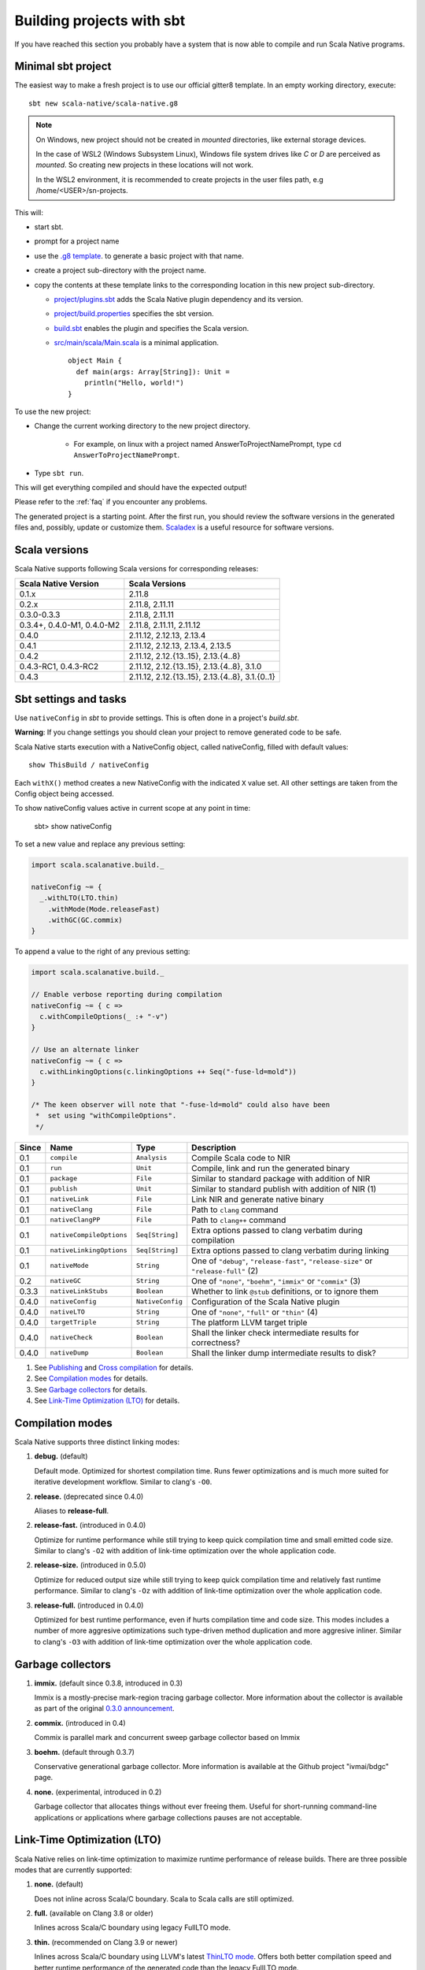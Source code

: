 .. _sbt:

Building projects with sbt
==========================

If you have reached this section you probably have a system that is now able to compile and run Scala Native programs.

Minimal sbt project
-------------------

The easiest way to make a fresh project is to use our official gitter8
template.  In an empty working directory, execute::

    sbt new scala-native/scala-native.g8

.. Note:: On Windows, new project should not be created in `mounted`
  directories, like external storage devices.

  In the case of WSL2 (Windows Subsystem Linux), Windows file system drives like `C` or `D` are perceived as `mounted`. So creating new projects in these locations will not work.

  In the WSL2 environment, it is recommended to create projects in the user files path, e.g /home/<USER>/sn-projects.

This will:

* start sbt.

* prompt for a project name

* use the `.g8 template
  <https://github.com/scala-native/scala-native.g8/tree/main/src/main/g8>`_.
  to generate a basic project with that name.

* create a project sub-directory with the project name.

* copy the contents at these template links to the corresponding location
  in this new project sub-directory.

  * `project/plugins.sbt
    <https://github.com/scala-native/scala-native.g8/blob/main/src/main/g8/project/plugins.sbt>`_
    adds the Scala Native plugin dependency and its version.

  * `project/build.properties
    <https://github.com/scala-native/scala-native.g8/blob/main/src/main/g8/project/build.properties>`_
    specifies the sbt version.

  * `build.sbt
    <https://github.com/scala-native/scala-native.g8/blob/main/src/main/g8/build.sbt>`_
    enables the plugin and specifies the Scala version.

  * `src/main/scala/Main.scala
    <https://github.com/scala-native/scala-native.g8/blob/main/src/main/g8/src/main/scala/Main.scala>`_
    is a minimal application.
    ::
     
      object Main {
        def main(args: Array[String]): Unit =
          println("Hello, world!")
      }
      

To use the new project:

* Change the current working directory to the new project directory.

   - For example, on linux with a project named AnswerToProjectNamePrompt,
     type ``cd AnswerToProjectNamePrompt``.

* Type ``sbt run``.

This will get everything compiled and should have the expected output!

Please refer to the :ref:`faq` if you encounter any problems.

The generated project is a starting point. After the first run, you
should review the software versions in the generated files and, possibly,
update or customize them. `Scaladex <https://index.scala-lang.org/>`_
is a useful resource for software versions.

Scala versions
--------------

Scala Native supports following Scala versions for corresponding releases:

========================== ===============================================
Scala Native Version       Scala Versions
========================== ===============================================
0.1.x                      2.11.8
0.2.x                      2.11.8, 2.11.11
0.3.0-0.3.3                2.11.8, 2.11.11
0.3.4+, 0.4.0-M1, 0.4.0-M2 2.11.8, 2.11.11, 2.11.12
0.4.0                      2.11.12, 2.12.13, 2.13.4
0.4.1                      2.11.12, 2.12.13, 2.13.4, 2.13.5
0.4.2                      2.11.12, 2.12.{13..15}, 2.13.{4..8}
0.4.3-RC1, 0.4.3-RC2       2.11.12, 2.12.{13..15}, 2.13.{4..8}, 3.1.0
0.4.3                      2.11.12, 2.12.{13..15}, 2.13.{4..8}, 3.1.{0..1}
========================== ===============================================

Sbt settings and tasks
----------------------

Use ``nativeConfig`` in `sbt` to provide settings. This is often
done in a project's `build.sbt`.

**Warning**: If you change settings you should clean your project to remove generated
code to be safe.

Scala Native starts execution with a NativeConfig object, called nativeConfig,
filled with default values::

  show ThisBuild / nativeConfig

Each ``withX()`` method creates a new
NativeConfig with the indicated ``X`` value set.  All other settings are taken
from the Config object being accessed. 

To show nativeConfig values active in current scope at any point in time:

  sbt> show nativeConfig

To set a new value and replace any previous setting:

.. code-block:: scala

    import scala.scalanative.build._

    nativeConfig ~= {
      _.withLTO(LTO.thin)
        .withMode(Mode.releaseFast)
        .withGC(GC.commix)
    }

To append a value to the right of any previous setting:

.. code-block:: scala

    import scala.scalanative.build._

    // Enable verbose reporting during compilation
    nativeConfig ~= { c =>
      c.withCompileOptions(_ :+ "-v")
    }

    // Use an alternate linker
    nativeConfig ~= { c =>
      c.withLinkingOptions(c.linkingOptions ++ Seq("-fuse-ld=mold"))
    }

    /* The keen observer will note that "-fuse-ld=mold" could also have been
     *  set using "withCompileOptions". 
     */

===== ======================== ================ =========================================================
Since Name                     Type             Description
===== ======================== ================ =========================================================
0.1   ``compile``              ``Analysis``     Compile Scala code to NIR
0.1   ``run``                  ``Unit``         Compile, link and run the generated binary
0.1   ``package``              ``File``         Similar to standard package with addition of NIR
0.1   ``publish``              ``Unit``         Similar to standard publish with addition of NIR (1)
0.1   ``nativeLink``           ``File``         Link NIR and generate native binary
0.1   ``nativeClang``          ``File``         Path to ``clang`` command
0.1   ``nativeClangPP``        ``File``         Path to ``clang++`` command
0.1   ``nativeCompileOptions`` ``Seq[String]``  Extra options passed to clang verbatim during compilation
0.1   ``nativeLinkingOptions`` ``Seq[String]``  Extra options passed to clang verbatim during linking
0.1   ``nativeMode``           ``String``       One of ``"debug"``, ``"release-fast"``, ``"release-size"`` or ``"release-full"`` (2)
0.2   ``nativeGC``             ``String``       One of ``"none"``, ``"boehm"``, ``"immix"`` or ``"commix"`` (3)
0.3.3 ``nativeLinkStubs``      ``Boolean``      Whether to link ``@stub`` definitions, or to ignore them
0.4.0 ``nativeConfig``         ``NativeConfig`` Configuration of the Scala Native plugin
0.4.0 ``nativeLTO``            ``String``       One of ``"none"``, ``"full"`` or ``"thin"`` (4)
0.4.0 ``targetTriple``         ``String``       The platform LLVM target triple
0.4.0 ``nativeCheck``          ``Boolean``      Shall the linker check intermediate results for correctness?
0.4.0 ``nativeDump``           ``Boolean``      Shall the linker dump intermediate results to disk?
===== ======================== ================ =========================================================

1. See `Publishing`_ and `Cross compilation`_ for details.
2. See `Compilation modes`_ for details.
3. See `Garbage collectors`_ for details.
4. See `Link-Time Optimization (LTO)`_ for details.

Compilation modes
-----------------

Scala Native supports three distinct linking modes:

1. **debug.** (default)

   Default mode. Optimized for shortest compilation time. Runs fewer
   optimizations and is much more suited for iterative development workflow.
   Similar to clang's ``-O0``.

2. **release.** (deprecated since 0.4.0)

   Aliases to **release-full**.

2. **release-fast.** (introduced in 0.4.0)

   Optimize for runtime performance while still trying to keep
   quick compilation time and small emitted code size.
   Similar to clang's ``-O2`` with addition of link-time optimization over
   the whole application code.

2. **release-size.** (introduced in 0.5.0)

   Optimize for reduced output size while still trying to keep
   quick compilation time and relatively fast runtime performance.
   Similar to clang's ``-Oz`` with addition of link-time optimization over
   the whole application code.

3. **release-full.** (introduced in 0.4.0)

   Optimized for best runtime performance, even if hurts compilation
   time and code size. This modes includes a number of more aggresive optimizations
   such type-driven method duplication and more aggresive inliner.
   Similar to clang's ``-O3`` with addition of link-time optimization over
   the whole application code.

Garbage collectors
------------------

1. **immix.** (default since 0.3.8, introduced in 0.3)

   Immix is a mostly-precise mark-region tracing garbage collector.
   More information about the collector is available as part of the original
   `0.3.0 announcement <https://github.com/scala-native/scala-native/releases/tag/v0.3.0>`_.

2. **commix.** (introduced in 0.4)

   Commix is parallel mark and concurrent sweep garbage collector based on Immix

3. **boehm.** (default through 0.3.7)

   Conservative generational garbage collector. More information is available
   at the Github project "ivmai/bdgc" page.

4. **none.** (experimental, introduced in 0.2)

   Garbage collector that allocates things without ever freeing them. Useful
   for short-running command-line applications or applications where garbage
   collections pauses are not acceptable.

Link-Time Optimization (LTO)
----------------------------

Scala Native relies on link-time optimization to maximize runtime performance
of release builds. There are three possible modes that are currently supported:

1. **none.** (default)

   Does not inline across Scala/C boundary. Scala to Scala calls
   are still optimized.

2. **full.** (available on Clang 3.8 or older)

   Inlines across Scala/C boundary using legacy FullLTO mode.

3. **thin.** (recommended on Clang 3.9 or newer)

   Inlines across Scala/C boundary using LLVM's latest
   `ThinLTO mode <https://clang.llvm.org/docs/ThinLTO.html>`_.
   Offers both better compilation speed and
   better runtime performance of the generated code
   than the legacy FullLTO mode.

Cross compilation using target triple
-------------------------------------

The target triple can be set to allow cross compilation (introduced in 0.4.0).
Use the following approach in `sbt` to set the target triple:

.. code-block:: scala

    nativeConfig ~= { _.withTargetTriple("x86_64-apple-macosx10.14.0") }

you may create a few dedicated projects with different target triples. If you
have multiple project definitions for different macOS architectures, eg:

.. code-block:: scala

    lazy val sandbox64 = project.in(file("sandbox"))
        .settings(nativeConfig ~= { _.withTargetTriple("arm64-apple-darwin20.6.0") })

    lazy val sandboxM1 = project.in(file("sandbox"))
        .settings(nativeConfig ~= { _.withTargetTriple("x86_64-apple-darwin20.6.0") })

These project definitions allow to produce different binaries - one dedicated
for the `x86_64` platform and another one for `arm64`. You may easily combine
them to one so called fat binary or universal binary via lipo:

.. code-block:: sh

     lipo -create sandbox64/target/scala-2.12/sandbox64-out sandboxM1/target/scala-2.12/sandboxM1-out -output sandbox-out

which produces `sandbox-out` that can be used at any platform.

You may use `FatELF https://icculus.org/fatelf/` to build fat binaries for Linux.

Build target
------------

Setting build target allows you to specify to what type of object your project should be linked to.
As an example, to link it as dynamic library use the following command:

.. code-block:: scala

    nativeConfig ~= { _.withBuildTarget(BuildTarget.libraryDynamic) }

1. **application** (default)

   Results in creating ready to use executable program.

2. **libraryDynamic**

   Results in dynamic library being built based on entry point methods annotated with `@exported`,
   for details see :ref:`interop`.

3. **libraryStatic**

    Results in building static library using the same semantincs as in the libraryDynamic. 
    Exported methods should handle exceptions, as they might not be able to be catched in the program using static library.
    Building static library requires LLVM 14 or newer.

Publishing
----------

Scala Native supports sbt's standard workflow for the package distribution:

1. Compile your code.
2. Generate a jar with all of the class files and NIR files.
3. Publish the jar to `sonatype`_, `bintray`_ or any other 3rd party hosting service.

Once the jar has been published, it can be resolved through sbt's standard
package resolution system.

.. _sonatype: https://github.com/xerial/sbt-sonatype
.. _bintray: https://github.com/sbt/sbt-bintray

Cross compilation
-----------------

`sbt-crossproject <https://github.com/portable-scala/sbt-crossproject>`_ is an
sbt plugin that lets you cross-compile your projects against all three major
platforms in Scala: JVM, JavaScript via Scala.js, and native via Scala Native.
It is based on the original cross-project idea from Scala.js and supports the
same syntax for existing JVM/JavaScript cross-projects. Please refer to the
project's
`README <https://github.com/portable-scala/sbt-crossproject/blob/master/README.md>`_
for details.
